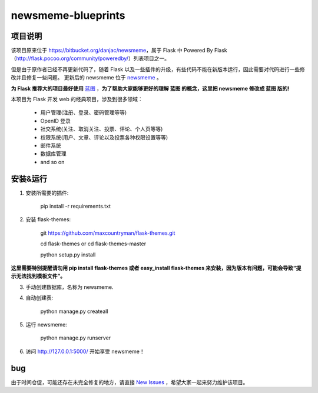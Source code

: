 
newsmeme-blueprints
========================


项目说明
----------

该项目原来位于 https://bitbucket.org/danjac/newsmeme，属于 Flask 中 Powered By Flask （http://flask.pocoo.org/community/poweredby/）列表项目之一。

但是由于原作者已经不再更新代码了，随着 Flask 以及一些插件的升级，有些代码不能在新版本运行，因此需要对代码进行一些修改并且修复一些问题。 更新后的 newsmeme 位于 `newsmeme <https://github.com/sixu05202004/newsmeme>`_ 。

**为 Flask 推荐大的项目最好使用** `蓝图 <http://www.pythondoc.com/flask/blueprints.html>`_ ，**为了帮助大家能够更好的理解 蓝图 的概念，这里把 newsmeme 修改成 蓝图 版的!**

本项目为 Flask 开发 web 的经典项目，涉及到很多领域：
	
	* 用户管理(注册、登录、密码管理等等)
	* OpenID 登录
	* 社交系统(关注、取消关注、投票、评论、个人页等等)
	* 权限系统(用户、文章、评论以及投票各种权限设置等等)
	* 邮件系统
	* 数据库管理
	* and so on

安装&运行
-----------

1. 安装所需要的插件: 

	pip install -r requirements.txt

2. 安装 flask-themes:

    git https://github.com/maxcountryman/flask-themes.git 

    cd flask-themes or cd flask-themes-master

    python setup.py install


**这里需要特别提醒请勿用 pip install flask-themes 或者 easy_install flask-themes 来安装，因为版本有问题，可能会导致“提示无法找到模板文件”。**

3. 手动创建数据库，名称为 newsmeme.

4. 自动创建表:
	
	python manage.py createall

5. 运行 newsmeme:
	
	python manage.py runserver

6. 访问 http://127.0.0.1:5000/ 开始享受 newsmeme！


bug
-------

由于时间仓促，可能还存在未完全修复的地方，请直接 `New Issues <https://github.com/sixu05202004/newsmeme-blueprints/issues/new>`_ ，希望大家一起来努力维护该项目。
